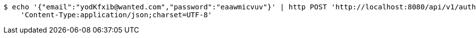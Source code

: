 [source,bash]
----
$ echo '{"email":"yodKfxib@wanted.com","password":"eaawmicvuv"}' | http POST 'http://localhost:8080/api/v1/auth/authentication' \
    'Content-Type:application/json;charset=UTF-8'
----